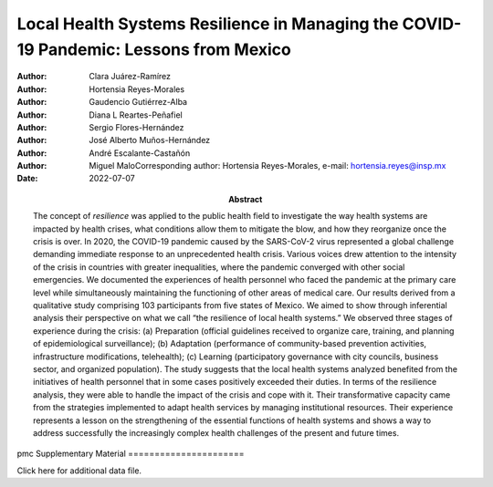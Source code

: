 ======================================================================================
Local Health Systems Resilience in Managing the COVID-19 Pandemic: Lessons from Mexico
======================================================================================

:Author: Clara Juárez-Ramírez
:Author: Hortensia Reyes-Morales
:Author: Gaudencio Gutiérrez-Alba
:Author: Diana L Reartes-Peñafiel
:Author: Sergio Flores-Hernández
:Author: José Alberto Muños-Hernández
:Author: André Escalante-Castañón
:Author: Miguel MaloCorresponding author: Hortensia Reyes-Morales,
         e-mail: hortensia.reyes@insp.mx
:Date: 2022-07-07
:Abstract:
   The concept of *resilience* was applied to the public health field to
   investigate the way health systems are impacted by health crises,
   what conditions allow them to mitigate the blow, and how they
   reorganize once the crisis is over. In 2020, the COVID-19 pandemic
   caused by the SARS-CoV-2 virus represented a global challenge
   demanding immediate response to an unprecedented health crisis.
   Various voices drew attention to the intensity of the crisis in
   countries with greater inequalities, where the pandemic converged
   with other social emergencies. We documented the experiences of
   health personnel who faced the pandemic at the primary care level
   while simultaneously maintaining the functioning of other areas of
   medical care. Our results derived from a qualitative study comprising
   103 participants from five states of Mexico. We aimed to show through
   inferential analysis their perspective on what we call “the
   resilience of local health systems.” We observed three stages of
   experience during the crisis: (a) Preparation (official guidelines
   received to organize care, training, and planning of epidemiological
   surveillance); (b) Adaptation (performance of community-based
   prevention activities, infrastructure modifications, telehealth); (c)
   Learning (participatory governance with city councils, business
   sector, and organized population). The study suggests that the local
   health systems analyzed benefited from the initiatives of health
   personnel that in some cases positively exceeded their duties. In
   terms of the resilience analysis, they were able to handle the impact
   of the crisis and cope with it. Their transformative capacity came
   from the strategies implemented to adapt health services by managing
   institutional resources. Their experience represents a lesson on the
   strengthening of the essential functions of health systems and shows
   a way to address successfully the increasingly complex health
   challenges of the present and future times.


pmc
Supplementary Material
======================

.. container:: caption

   .. rubric:: 

   Click here for additional data file.
